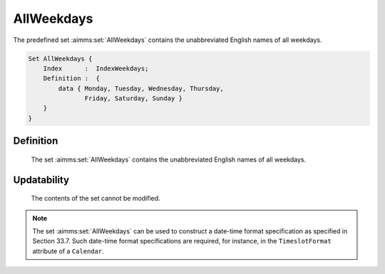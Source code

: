 .. aimms:set:: AllWeekdays

.. _AllWeekdays:

AllWeekdays
===========

The predefined set :aimms:set:`AllWeekdays` contains the unabbreviated English
names of all weekdays.

.. code-block:: aimms

        Set AllWeekdays {
            Index      :  IndexWeekdays;
            Definition :  {
                data { Monday, Tuesday, Wednesday, Thursday,
                       Friday, Saturday, Sunday }
            }
        }

Definition
----------

    The set :aimms:set:`AllWeekdays` contains the unabbreviated English names of all
    weekdays.

Updatability
------------

    The contents of the set cannot be modified.

.. note::

    The set :aimms:set:`AllWeekdays` can be used to construct a date-time format
    specification as specified in Section 33.7. Such date-time format
    specifications are required, for instance, in the ``TimeslotFormat``
    attribute of a ``Calendar``.

.. seealso::

    The sets :aimms:set:`AllAbbrWeekdays`, :aimms:set:`LocaleAllWeekdays`, :aimms:set:`LocaleAllWeekdays`. Calendars are discussed in
    full detail in Section 33.2 of the `Language Reference <https://documentation.aimms.com/_downloads/AIMMS_ref.pdf>`__, date-time formats
    in Section 33.7.

